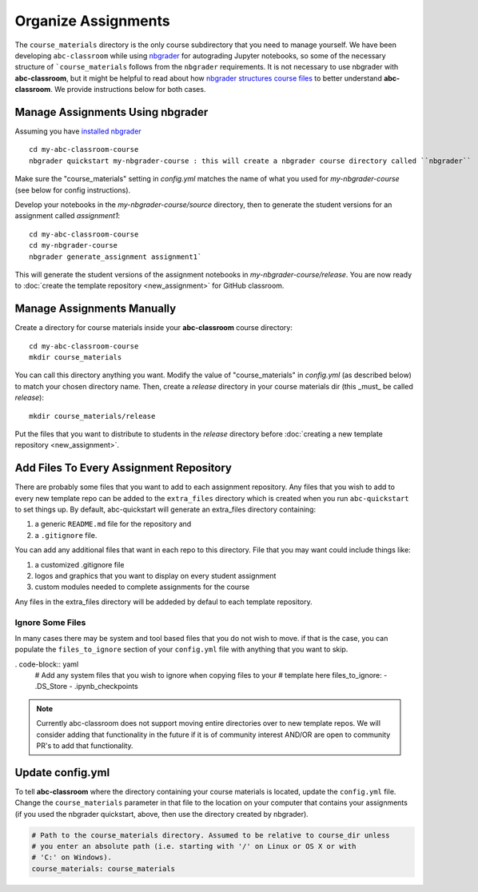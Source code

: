 Organize Assignments
--------------------

The ``course_materials`` directory is the only course subdirectory that you need to
manage yourself. We have been developing ``abc-classroom`` while
using `nbgrader <https://nbgrader.readthedocs.io/en/stable/>`_
for autograding Jupyter notebooks, so some of the necessary structure of
```course_materials`` follows from the ``nbgrader`` requirements. It is not
necessary to use nbgrader with **abc-classroom**, but it might be helpful to
read about how `nbgrader structures course
files <https://nbgrader.readthedocs.io/en/stable/user_guide/philosophy.html>`_ to
better understand **abc-classroom**. We provide instructions below for both cases.

Manage Assignments Using nbgrader
========================================

Assuming you have `installed nbgrader <https://nbgrader.readthedocs.io/en/stable/user_guide/installation.html>`_ ::

    cd my-abc-classroom-course
    nbgrader quickstart my-nbgrader-course : this will create a nbgrader course directory called ``nbgrader``

Make sure the "course_materials" setting in `config.yml` matches the name of what you used for `my-nbgrader-course` (see below for config instructions).

Develop your notebooks in the `my-nbgrader-course/source` directory, then to
generate the student versions for an assignment called `assignment1`::

    cd my-abc-classroom-course
    cd my-nbgrader-course
    nbgrader generate_assignment assignment1`

This will generate the student versions of the assignment notebooks in `my-nbgrader-course/release`. You are now ready to :doc:`create the template repository <new_assignment>` for GitHub classroom.

Manage Assignments Manually
==================================

Create a directory for course materials inside your **abc-classroom** course
directory::

    cd my-abc-classroom-course
    mkdir course_materials

You can call this directory anything you want. Modify the value of
"course_materials" in `config.yml` (as described below) to match your chosen
directory name. Then, create a `release` directory in your course materials
dir (this _must_ be called `release`)::

    mkdir course_materials/release

Put the files that you want to distribute to students in the `release` directory before :doc:`creating a new template repository <new_assignment>`.

Add Files To Every Assignment Repository
==========================================

There are probably some files that you want to add to each assignment
repository. Any files that you wish to add to every new template repo can be
added to the ``extra_files`` directory which is created when you run
``abc-quickstart`` to set things up. By default, abc-quickstart will generate
an extra_files directory containing:

1. a generic ``README.md`` file for the repository and
2. a ``.gitignore`` file.

You can add any additional files that want in each repo to this directory.
File that you may want could include things like:

1. a customized .gitignore file
2. logos and graphics that you want to display on every student assignment
3. custom modules needed to complete assignments for the course

Any files in the extra_files directory will be addeded by defaul to each
template repository.

Ignore Some Files
~~~~~~~~~~~~~~~~~~
In many cases there may be system and tool based files that you do not wish to
move. if that is the case, you can populate the ``files_to_ignore`` section
of your ``config.yml`` file with anything that you want to skip.

. code-block:: yaml
    # Add any system files that you wish to ignore when copying files to your
    # template here
    files_to_ignore:
    - .DS_Store
    - .ipynb_checkpoints


.. note::
    Currently abc-classroom does not support moving entire directories over to
    new template repos. We will consider adding that functionality in the
    future if it is of community interest AND/OR are open to community PR's to
    add that functionality.


Update config.yml
===================

To tell **abc-classroom** where the directory containing your course materials
is located, update the ``config.yml`` file. Change the ``course_materials``
parameter in that file to the location on your computer that contains your
assignments (if you used the nbgrader quickstart, above, then use the directory
created by nbgrader).

.. code-block:: yaml

  # Path to the course_materials directory. Assumed to be relative to course_dir unless
  # you enter an absolute path (i.e. starting with '/' on Linux or OS X or with
  # 'C:' on Windows).
  course_materials: course_materials
